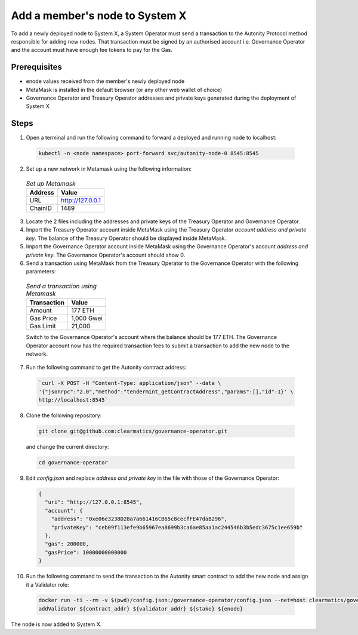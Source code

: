 Add a member's node to System X
===============================

To add a newly deployed node to System X, a System Operator must send a transaction to the Autonity Protocol method responsible for adding new nodes. That transaction must be signed by an authorised account i.e. Governance Operator and the account must have enough fee tokens to pay for the Gas.

Prerequisites
------------

- enode values received from the member's newly deployed node
- MetaMask is installed in the default browser (or any other web wallet of choice)
- Governance Operator and Treasury Operator addresses and private keys generated during the deployment of System X

Steps
-----

1. Open a terminal and run the following command to forward a deployed and running node to localhost:

  .. Code:: bash

    kubectl -n <node namespace> port-forward svc/autonity-node-0 8545:8545

2. Set up a new network in Metamask using the following information:


 

  .. table:: *Set up Metamask*
     :widths: auto

     ========================= ========================== 
      Address                        Value        
     ========================= ========================== 
     URL                        http://127.0.0.1
     ChainID                    1489  
     ========================= ========================== 

3. Locate the 2 files including the addresses and private keys of the Treasury Operator and Governance Operator.

4. Import the Treasury Operator account inside MetaMask using the Treasury Operator `account address and private key`. The balance of the Treasury Operator should be displayed inside MetaMask.

5. Import the Governance Operator account inside MetaMask using the Governance Operator's account `address and private key`. The Governance Operator's account should show 0. 

6. Send a transaction using MetaMask from the Treasury Operator to the Governance Operator with the following parameters:


  .. table:: *Send a transaction using Metamask*
     :widths: auto

     ========================= ========================== 
      Transaction                        Value        
     ========================= ========================== 
     Amount                     177 ETH
     Gas Price                  1,000 Gwei  
     Gas Limit                  21,000
     ========================= ========================== 


  Switch to the Governance Operator's account where the balance should be 177 ETH.  The Governance Operator account now has the required transaction fees to submit a transaction to add the new node to the network.

7. Run the following command to get the Autonity contract address:

  .. Code:: bash

    `curl -X POST -H "Content-Type: application/json" --data \
    '{"jsonrpc":"2.0","method":"tendermint_getContractAddress","params":[],"id":1}' \
    http://localhost:8545`

8. Clone the following repository:

  .. Code:: bash

    git clone git@github.com:clearmatics/governance-operator.git

  and change the current directory:

  .. Code:: bash

    cd governance-operator


9. Edit `config.json` and replace `address and private key` in the file with those of the Governance Operator:

  .. Code:: bash

      {
        "uri": "http://127.0.0.1:8545",
        "account": {
          "address": "0xe06e3238D28a7a661416CB65c8cecfFE47daB296",
          "privateKey": "ceb09f113efe9b65967ea8699b3ca6ae85aa1ac244546b3b5edc3675c1ee659b"
        },
        "gas": 200000,
        "gasPrice": 10000000000000
      }

10. Run the following command to send the transaction to the Autonity smart contract to add the new node and assign it a Validator role:

  .. Code:: bash 

    docker run -ti --rm -v $(pwd)/config.json:/governance-operator/config.json --net=host clearmatics/governance-operator \
    addValidator ${contract_addr} ${validator_addr} ${stake} ${enode}

The node is now added to System X.